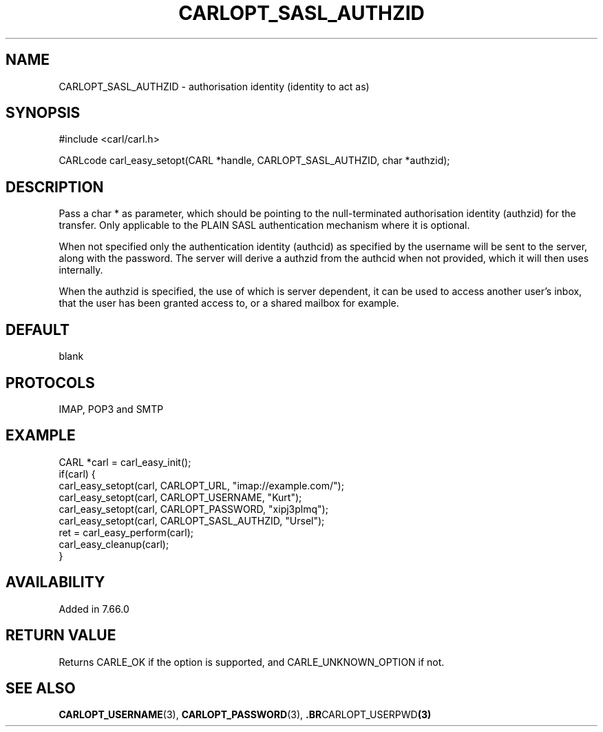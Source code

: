 .\" **************************************************************************
.\" *                                  _   _ ____  _
.\" *  Project                     ___| | | |  _ \| |
.\" *                             / __| | | | |_) | |
.\" *                            | (__| |_| |  _ <| |___
.\" *                             \___|\___/|_| \_\_____|
.\" *
.\" * Copyright (C) 1998 - 2019, Daniel Stenberg, <daniel@haxx.se>, et al.
.\" *
.\" * This software is licensed as described in the file COPYING, which
.\" * you should have received as part of this distribution. The terms
.\" * are also available at https://carl.se/docs/copyright.html.
.\" *
.\" * You may opt to use, copy, modify, merge, publish, distribute and/or sell
.\" * copies of the Software, and permit persons to whom the Software is
.\" * furnished to do so, under the terms of the COPYING file.
.\" *
.\" * This software is distributed on an "AS IS" basis, WITHOUT WARRANTY OF ANY
.\" * KIND, either express or implied.
.\" *
.\" **************************************************************************
.\"
.TH CARLOPT_SASL_AUTHZID 3 "11 Sep 2019" "libcarl 7.66.0" "carl_easy_setopt options"
.SH NAME
CARLOPT_SASL_AUTHZID \- authorisation identity (identity to act as)
.SH SYNOPSIS
#include <carl/carl.h>

CARLcode carl_easy_setopt(CARL *handle, CARLOPT_SASL_AUTHZID, char *authzid);
.SH DESCRIPTION
Pass a char * as parameter, which should be pointing to the null-terminated
authorisation identity (authzid) for the transfer. Only applicable to the PLAIN
SASL authentication mechanism where it is optional.

When not specified only the authentication identity (authcid) as specified by
the username will be sent to the server, along with the password. The server
will derive a authzid from the authcid when not provided, which it will then
uses internally.

When the authzid is specified, the use of which is server dependent, it can be
used to access another user's inbox, that the user has been granted access to,
or a shared mailbox for example.
.SH DEFAULT
blank
.SH PROTOCOLS
IMAP, POP3 and SMTP
.SH EXAMPLE
.nf
CARL *carl = carl_easy_init();
if(carl) {
  carl_easy_setopt(carl, CARLOPT_URL, "imap://example.com/");
  carl_easy_setopt(carl, CARLOPT_USERNAME, "Kurt");
  carl_easy_setopt(carl, CARLOPT_PASSWORD, "xipj3plmq");
  carl_easy_setopt(carl, CARLOPT_SASL_AUTHZID, "Ursel");
  ret = carl_easy_perform(carl);
  carl_easy_cleanup(carl);
}
.fi
.SH AVAILABILITY
Added in 7.66.0
.SH RETURN VALUE
Returns CARLE_OK if the option is supported, and CARLE_UNKNOWN_OPTION if not.
.SH "SEE ALSO"
.BR CARLOPT_USERNAME "(3), " CARLOPT_PASSWORD "(3), ".BR CARLOPT_USERPWD "(3)"
